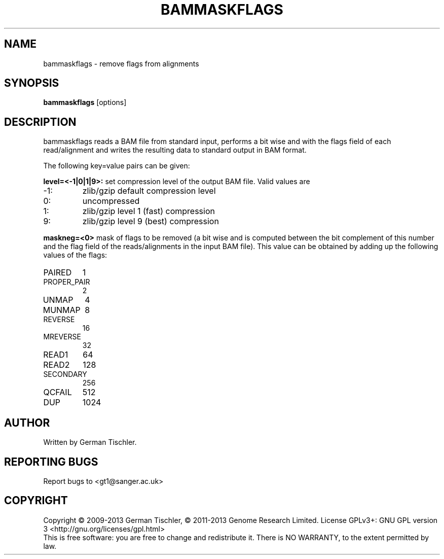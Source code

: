.TH BAMMASKFLAGS 1 "July 2013" BIOBAMBAM
.SH NAME
bammaskflags - remove flags from alignments
.SH SYNOPSIS
.PP
.B bammaskflags
[options]
.SH DESCRIPTION
bammaskflags reads a BAM file from standard input, performs a bit wise and
with the flags field of each read/alignment and writes the resulting data to standard output in BAM format.
.PP
The following key=value pairs can be given:
.PP
.B level=<-1|0|1|9>:
set compression level of the output BAM file. Valid
values are
.IP -1:
zlib/gzip default compression level
.IP 0:
uncompressed
.IP 1:
zlib/gzip level 1 (fast) compression
.IP 9:
zlib/gzip level 9 (best) compression
.PP
.B maskneg=<0>
mask of flags to be removed (a bit wise and is computed between the bit
complement of this number and the flag field of the reads/alignments in the
input BAM file). This value can be obtained by adding up the following
values of the flags:
.IP PAIRED (paired in sequencing):
1
.IP PROPER_PAIR (mapped as a proper pair):
2
.IP UNMAP (unmapped):
4
.IP MUNMAP (mate unmapped):
8
.IP REVERSE (mapped to the reverse strand):
16
.IP MREVERSE (mate mapped to the reverse strand):
32
.IP READ1 (first read of pair):
64
.IP READ2 (second read of pair):
128
.IP SECONDARY (secondary alignment):
256
.IP QCFAIL (failed quality control):
512
.IP DUP (duplicate):
1024
.SH AUTHOR
Written by German Tischler.
.SH "REPORTING BUGS"
Report bugs to <gt1@sanger.ac.uk>
.SH COPYRIGHT
Copyright \(co 2009-2013 German Tischler, \(co 2011-2013 Genome Research Limited.
License GPLv3+: GNU GPL version 3 <http://gnu.org/licenses/gpl.html>
.br
This is free software: you are free to change and redistribute it.
There is NO WARRANTY, to the extent permitted by law.
